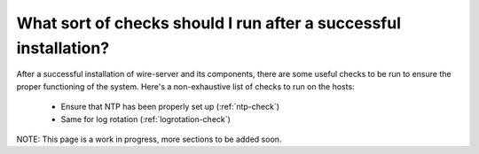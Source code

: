 .. _checks:

What sort of checks should I run after a successful installation?
=================================================================

After a successful installation of wire-server and its components, there are some useful checks to be run to ensure the proper functioning of the system. Here's a non-exhaustive list of checks to run on the hosts:

 - Ensure that NTP has been properly set up (:ref:`ntp-check`)
 - Same for log rotation (:ref:`logrotation-check`)

NOTE: This page is a work in progress, more sections to be added soon.
